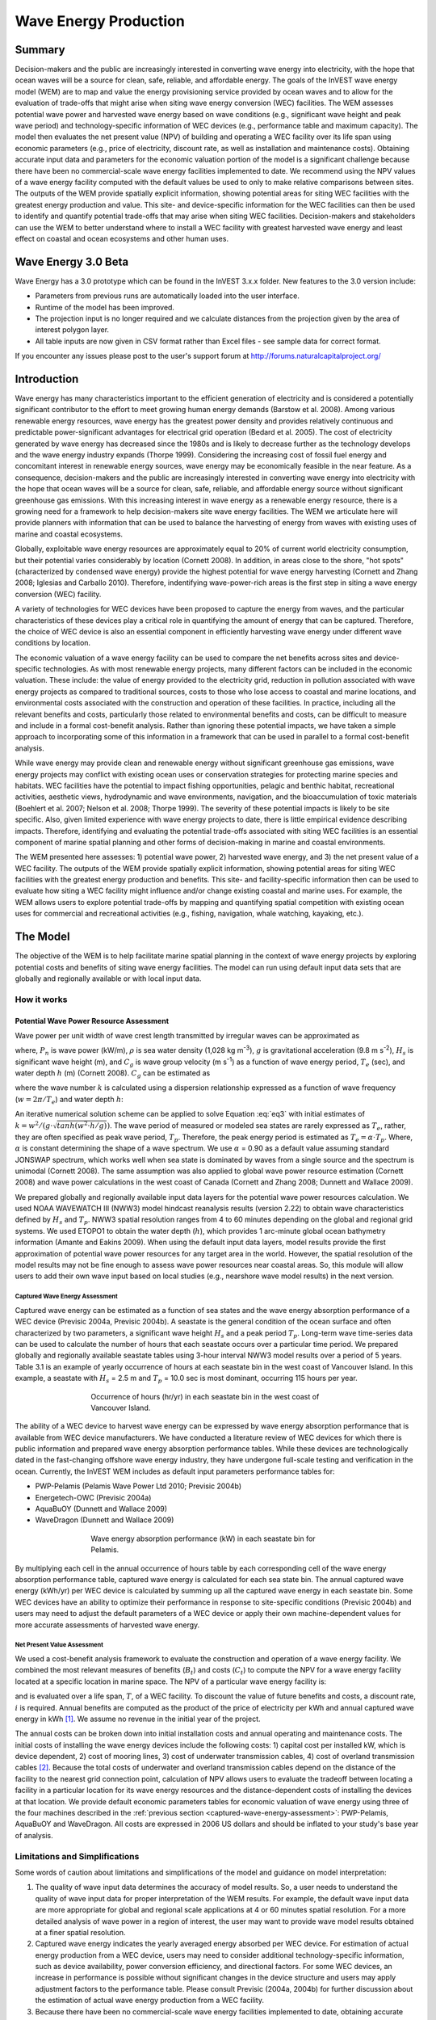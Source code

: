 .. _wave-energy:

.. |openfold| image:: ./shared_images/openfolder.png
              :alt: open
	      :align: middle 

.. |addbutt| image:: ./shared_images/addbutt.png
             :alt: add
	     :align: middle 
	     :height: 15px

.. |okbutt| image:: ./shared_images/okbutt.png
            :alt: OK
	    :align: middle 

.. |adddata| image:: ./shared_images/adddata.png
             :alt: add
	     :align: middle 


**********************
Wave Energy Production
**********************

Summary
=======

Decision-makers and the public are increasingly interested in converting wave energy into electricity, with the hope that ocean waves will be a source for clean, safe, reliable, and affordable energy. The goals of the InVEST wave energy model (WEM) are to map and value the energy provisioning service provided by ocean waves and to allow for the evaluation of trade-offs that might arise when siting wave energy conversion (WEC) facilities. The WEM assesses potential wave power and harvested wave energy based on wave conditions (e.g., significant wave height and peak wave period) and technology-specific information of WEC devices (e.g., performance table and maximum capacity). The model then evaluates the net present value (NPV) of building and operating a WEC facility over its life span using economic parameters (e.g., price of electricity, discount rate, as well as installation and maintenance costs). Obtaining accurate input data and parameters for the economic valuation portion of the model is a significant challenge because there have been no commercial-scale wave energy facilities implemented to date. We recommend using the NPV values of a wave energy facility computed with the default values be used to only to make relative comparisons between sites.  The outputs of the WEM provide spatially explicit information, showing potential areas for siting WEC facilities with the greatest energy production and value. This site- and device-specific information for the WEC facilities can then be used to identify and quantify potential trade-offs that may arise when siting WEC facilities. Decision-makers and stakeholders can use the WEM to better understand where to install a WEC facility with greatest harvested wave energy and least effect on coastal and ocean ecosystems and other human uses. 

Wave Energy 3.0 Beta
====================

Wave Energy has a 3.0 prototype which can be found in the InVEST 3.x.x folder.  New features to the 3.0 version include:

+ Parameters from previous runs are automatically loaded into the user interface.
+ Runtime of the model has been improved.
+ The projection input is no longer required and we calculate distances from the projection given by the area of interest polygon layer.
+ All table inputs are now given in CSV format rather than Excel files - see sample data for correct format.

If you encounter any issues please post to the user's support forum at http://forums.naturalcapitalproject.org/


Introduction
============

Wave energy has many characteristics important to the efficient generation of electricity and is considered a potentially significant contributor to the effort to meet growing human energy demands (Barstow et al. 2008). Among various renewable energy resources, wave energy has the greatest power density and provides relatively continuous and predictable power-significant advantages for electrical grid operation (Bedard et al. 2005). The cost of electricity generated by wave energy has decreased since the 1980s and is likely to decrease further as the technology develops and the wave energy industry expands (Thorpe 1999). Considering the increasing cost of fossil fuel energy and concomitant interest in renewable energy sources, wave energy may be economically feasible in the near feature. As a consequence, decision-makers and the public are increasingly interested in converting wave energy into electricity with the hope that ocean waves will be a source for clean, safe, reliable, and affordable energy source without significant greenhouse gas emissions. With this increasing interest in wave energy as a renewable energy resource, there is a growing need for a framework to help decision-makers site wave energy facilities. The WEM we articulate here will provide planners with information that can be used to balance the harvesting of energy from waves with existing uses of marine and coastal ecosystems.

Globally, exploitable wave energy resources are approximately equal to 20% of current world electricity consumption, but their potential varies considerably by location (Cornett 2008). In addition, in areas close to the shore, "hot spots" (characterized by condensed wave energy) provide the highest potential for wave energy harvesting (Cornett and Zhang 2008; Iglesias and Carballo 2010). Therefore, indentifying wave-power-rich areas is the first step in siting a wave energy conversion (WEC) facility.

A variety of technologies for WEC devices have been proposed to capture the energy from waves, and the particular characteristics of these devices play a critical role in quantifying the amount of energy that can be captured. Therefore, the choice of WEC device is also an essential component in efficiently harvesting wave energy under different wave conditions by location.

The economic valuation of a wave energy facility can be used to compare the net benefits across sites and device-specific technologies. As with most renewable energy projects, many different factors can be included in the economic valuation. These include: the value of energy provided to the electricity grid, reduction in pollution associated with wave energy projects as compared to traditional sources, costs to those who lose access to coastal and marine locations, and environmental costs associated with the construction and operation of these facilities. In practice, including all the relevant benefits and costs, particularly those related to environmental benefits and costs, can be difficult to measure and include in a formal cost-benefit analysis. Rather than ignoring these potential impacts, we have taken a simple approach to incorporating some of this information in a framework that can be used in parallel to a formal cost-benefit analysis.

While wave energy may provide clean and renewable energy without significant greenhouse gas emissions, wave energy projects may conflict with existing ocean uses or conservation strategies for protecting marine species and habitats. WEC facilities have the potential to impact fishing opportunities, pelagic and benthic habitat, recreational activities, aesthetic views, hydrodynamic and wave environments, navigation, and the bioaccumulation of toxic materials (Boehlert et al. 2007; Nelson et al. 2008; Thorpe 1999). The severity of these potential impacts is likely to be site specific.  Also, given limited experience with wave energy projects to date, there is little empirical evidence describing impacts. Therefore, identifying and evaluating the potential trade-offs associated with siting WEC facilities is an essential component of marine spatial planning and other forms of decision-making in marine and coastal environments.

The WEM presented here assesses: 1) potential wave power, 2) harvested wave energy, and 3) the net present value of a WEC facility. The outputs of the WEM provide spatially explicit information, showing potential areas for siting WEC facilities with the greatest energy production and benefits. This site- and facility-specific information then can be used to evaluate how siting a WEC facility might influence and/or change existing coastal and marine uses. For example, the WEM allows users to explore potential trade-offs by mapping and quantifying spatial competition with existing ocean uses for commercial and recreational activities (e.g., fishing, navigation, whale watching, kayaking, etc.).


The Model
=========

The objective of the WEM is to help facilitate marine spatial planning in the context of wave energy projects by exploring potential costs and benefits of siting wave energy facilities. The model can run using default input data sets that are globally and regionally available or with local input data.

How it works
------------

Potential Wave Power Resource Assessment
^^^^^^^^^^^^^^^^^^^^^^^^^^^^^^^^^^^^^^^^

Wave power per unit width of wave crest length transmitted by irregular waves can be approximated as

.. math:: P_n = {{\rho * g}\over 16} H^2_s C_g (T_e,h)
   :label: eq1

where, :math:`P_n` is wave power (kW/m), :math:`\rho` is sea water density (1,028 kg m\ :sup:`-3`), :math:`g` is gravitational acceleration (9.8 m s\ :sup:`-2`), :math:`H_s` is significant wave height (m), and :math:`C_g` is wave group velocity (m s\ :sup:`-1`) as a function of wave energy period, :math:`T_e` (sec), and water depth :math:`h` (m) (Cornett 2008). :math:`C_g` can be estimated as

.. math:: C_g = { {\left(1 + {{2kh}\over \sinh(2kh)}\right) \sqrt{{g\over k} \tanh(kh)}}\over 2 }
   :label: eq2

where the wave number :math:`k` is calculated using a dispersion relationship expressed as a function of wave frequency (:math:`w = 2\pi / T_e`) and water depth :math:`h`:

.. math:: w^2 = {gk * \tanh(kh)}
   :label: eq3

An iterative numerical solution scheme can be applied to solve Equation :eq:`eq3` with initial estimates of :math:`k = {w^2 / {(g \cdot \sqrt{tanh(w^2 \cdot h/g)})}}`.  The wave period of measured or modeled sea states are rarely expressed as :math:`T_e`, rather, they are often specified as peak wave period, :math:`T_p`. Therefore, the peak energy period is estimated as :math:`T_e = \alpha \cdot T_p`. Where, :math:`\alpha` is constant determining the shape of a wave spectrum. We use :math:`\alpha` = 0.90 as a default value assuming standard JONSWAP spectrum, which works well when sea state is dominated by waves from a single source and the spectrum is unimodal (Cornett 2008). The same assumption was also applied to global wave power resource estimation (Cornett 2008) and wave power calculations in the west coast of Canada (Cornett and Zhang 2008; Dunnett and Wallace 2009).

We prepared globally and regionally available input data layers for the potential wave power resources calculation. We used NOAA WAVEWATCH III (NWW3) model hindcast reanalysis results (version 2.22) to obtain wave characteristics defined by :math:`H_s` and :math:`T_p`. NWW3 spatial resolution ranges from 4 to 60 minutes depending on the global and regional grid systems. We used ETOPO1 to obtain the water depth (:math:`h`), which provides 1 arc-minute global ocean bathymetry information (Amante and Eakins 2009). When using the default input data layers, model results provide the first approximation of potential wave power resources for any target area in the world. However, the spatial resolution of the model results may not be fine enough to assess wave power resources near coastal areas. So, this module will allow users to add their own wave input based on local studies (e.g., nearshore wave model results) in the next version.

.. _captured-wave-energy-assessment:

Captured Wave Energy Assessment
"""""""""""""""""""""""""""""""
Captured wave energy can be estimated as a function of sea states and the wave energy absorption performance of a WEC device (Previsic 2004a, Previsic 2004b). A seastate is the general condition of the ocean surface and often characterized by two parameters, a significant wave height :math:`H_s` and a peak period :math:`T_p`. Long-term wave time-series data can be used to calculate the number of hours that each seastate occurs over a particular time period.  We prepared globally and regionally available seastate tables using 3-hour interval NWW3 model results over a period of 5 years. Table 3.1 is an example of yearly occurrence of hours at each seastate bin in the west coast of Vancouver Island. In this example, a seastate with :math:`H_s` = 2.5 m and :math:`T_p` = 10.0 sec is most dominant, occurring 115 hours per year.

.. figure:: ./wave_energy_images/table_seastateoccurrence.png
   :align: center
   :figwidth: 500px

   Occurrence of hours (hr/yr) in each seastate bin in the west coast of Vancouver Island.

.. image002_800x475_700gimp.png

.. Table 3.1. Occurrence of hours (hr/yr) in each seastate bin in the west coast of Vancouver Island.

The ability of a WEC device to harvest wave energy can be expressed by wave energy absorption performance that is available from WEC device manufacturers. We have conducted a literature review of WEC devices for which there is public information and prepared wave energy absorption performance tables. While these devices are technologically dated in the fast-changing offshore wave energy industry, they have undergone full-scale testing and verification in the ocean. Currently, the InVEST WEM includes as default input parameters performance tables for:

+ PWP-Pelamis (Pelamis Wave Power Ltd 2010; Previsic 2004b)
+ Energetech-OWC (Previsic 2004a)
+ AquaBuOY (Dunnett and Wallace 2009)
+ WaveDragon (Dunnett and Wallace 2009)

.. Table 3.2 shows an example of wave energy absorption performances in each seastate bin for Pelamis.
 
.. figure:: ./wave_energy_images/table_energyabsorption.png
   :align: center
   :figwidth: 500px

   Wave energy absorption performance (kW) in each seastate bin for Pelamis.

By multiplying each cell in the annual occurrence of hours table by each corresponding cell of the wave energy absorption performance table, captured wave energy is calculated for each sea state bin. The annual captured wave energy (kWh/yr) per WEC device is calculated by summing up all the captured wave energy in each seastate bin. Some WEC devices have an ability to optimize their performance in response to site-specific conditions (Previsic 2004b) and users may need to adjust the default parameters of a WEC device or apply their own machine-dependent values for more accurate assessments of harvested wave energy.

Net Present Value Assessment
""""""""""""""""""""""""""""
We used a cost-benefit analysis framework to evaluate the construction and operation of a wave energy facility.  We combined the most relevant measures of benefits (:math:`B_t`) and costs (:math:`C_t`) to compute the NPV for a wave energy facility located at a specific location in marine space. The NPV of a particular wave energy facility is:

.. math:: \sum^T_{t=1}{(B_t - C_t)}{(1 + i)}^{-t}
   :label: eq4

and is evaluated over a life span, :math:`T`, of a WEC facility. To discount the value of future benefits and costs, a discount rate, :math:`i` is required. Annual benefits are computed as the product of the price of electricity per kWh and annual captured wave energy in kWh [#f1]_. We assume no revenue in the initial year of the project.

The annual costs can be broken down into initial installation costs and annual operating and maintenance costs. The initial costs of installing the wave energy devices include the following costs: 1) capital cost per installed kW, which is device dependent, 2) cost of mooring lines, 3) cost of underwater transmission cables, 4) cost of overland transmission cables [#f2]_. Because the total costs of underwater and overland transmission cables depend on the distance of the facility to the nearest grid connection point, calculation of NPV allows users to evaluate the tradeoff between locating a facility in a particular location for its wave energy resources and the distance-dependent costs of installing the devices at that location.  We provide default economic parameters tables for economic valuation of wave energy using three of the four machines described in the :ref:`previous section <captured-wave-energy-assessment>`: PWP-Pelamis, AquaBuOY and WaveDragon. All costs are expressed in 2006 US dollars and should be inflated to your study's base year of analysis.

Limitations and Simplifications
-------------------------------

Some words of caution about limitations and simplifications of the model and guidance on model interpretation:

1. The quality of wave input data determines the accuracy of model results. So, a user needs to understand the quality of wave input data for proper interpretation of the WEM results. For example, the default wave input data are more appropriate for global and regional scale applications at 4 or 60 minutes spatial resolution.  For a more detailed analysis of wave power in a region of interest, the user may want to provide wave model results obtained at a finer spatial resolution.

2. Captured wave energy indicates the yearly averaged energy absorbed per WEC device. For estimation of actual energy production from a WEC device, users may need to consider additional technology-specific information, such as device availability, power conversion efficiency, and directional factors. For some WEC devices, an increase in performance is possible without significant changes in the device structure and users may apply adjustment factors to the performance table. Please consult Previsic (2004a, 2004b) for further discussion about the estimation of actual wave energy production from a WEC facility.

3. Because there have been no commercial-scale wave energy facilities implemented to date, obtaining accurate cost data is a challenge. We provide default values for several wave energy devices that are publicly available. Because these costs may be inaccurate and/or out of date, we recommend that NPV values of a wave energy facility computed with the default values be used to only to make relative comparisons between sites. These relative comparisons will highlight that potential wave power resources and distance to the grid will have a significant influence on the estimated project cost. The magnitude of the NPV computations should be interpreted with caution.

4. The cost estimates provided are scaled for a small to moderately sized wave farm [#f3]_. Larger farms would likely experience some cost savings from having to produce more machines, but might also require higher capacity and/or additional transmission cables. If you want to simulate the amount of energy harvested or the costs associated with a larger farm, you should carefully evaluate these factors.

5. The distance measure from a WEC facility to an underwater cable landing point is based on Euclidean metric and does not recognize any landmass within two target points. Users should be careful about distance estimation in regions with complex bathymetry.


.. _wem-data-needs:

Data Needs
==========

The model uses an interface to input all required and optional model data.  Here we outline the options presented to the user via the interface as well as the maps and data tables used by the model.  See the appendix for detailed information on data sources and pre-processing.

Required Inputs
---------------

First we describe required inputs.  The required inputs are the minimum data needed to run this model.  The minimum input data allows the model to run globally without conducting economic analysis.

1. **Workspace (required).** Users are required to specify a workspace folder path.  It is recommended that the user create a new folder for each run of the model.  For example, by creating a folder called "runBC" within the "WaveEnergy" folder, the model will create "intermediate" and "output" folders within this "runBC" workspace.  The "intermediate" folder will compartmentalize data from intermediate processes.  The model’s final outputs will be stored in the "output" folder.::

    Name: Path to a workspace folder.  Avoid spaces. 
    Sample path: \InVEST\WaveEnergy\runBC

2. **Wave Base Data Folder (required).** Users are required to specify the path on their system to the folder with input data for the Wave Energy model. When installing InVEST, about 1GB of global Wave Watch III wave data will be included.::

    Name: Path to a workspace folder. Avoid spaces. 
    Sample path (default): \InVEST\WaveEnergy\Input\WaveData\

3. **Analysis Area (required).**  This drop down box allows users to select the scale of their analysis and instructs the model as to the appropriate wave input data.  Users will also have the option of selecting an area of interest (AOI, input #7, see optional inputs below).  The AOI input serves to clip these larger areas in order to perform more detailed, local analysis.  If an AOI is not specified, the model will conduct wave energy calculations for the entire analysis area.  There are four preset areas: West Coast of North America and Hawaii, East Coast of North America and Puerto Rico, Global (Eastern Hemisphere), and Global (Western Hemisphere)::

    File type: drop down options
    Sample (default): West Coast of North America and Hawaii

4. **Machine Performance Table (required).** This table indicates a machine’s "performance", or its ability to capture wave energy given seastate conditions.  	The first row indicates wave period bins (Tp) in seconds while the first column indicates wave height bins (Hs) in meters.  The remaining numbers in the table indicates captured wave energy for the given seastate condition defined by wave height (Hs) and period (Tp).::

    Table Names: File can be named anything, but no spaces in the name
	File type: *.csv
	Sample data set:  \InVEST\WaveEnergy\Input\Machine_Pelamis_Performance

.. figure:: ./wave_energy_images/table_pelamisperformance.png
   :align: center
   :figwidth: 500px

5. **Machine Parameters Table (required).** This table indicates a machine’s maximum capacity and limits (wave height and period) to capturing wave energy given seastate conditions.::

    Table Names: File can be named anything, but no spaces in the name
	File type: *.csv
	Sample data set: \InVEST\WaveEnergy\Input\Machine_Pelamis_Parameter

.. figure:: ./wave_energy_images/table_pelamisparameter.png
   :align: center
   :figwidth: 500px

6. **Global Digital Elevation Model (DEM) (required).** A bathymetric raster layer is required to calculate ocean depths in meters.  This information is incorporated into potential wave power calculation and the economic analysisvaluation to determine the cost to send mooring cables to the ocean floor before running them to landing points.  If the user specifies a raster input that doesn’t cover the entire AOI, then wave output results outside this coverage will not include wave power calculations.  To ensure the model runs properly, make sure this input covers the analysis area specified in input #2 and #7. The default bathymetry data, global_dem, provides 1 arc-minute global bathymetry data. If you are using wave input data coarser than 1arc1 arc-minute resolution, we recommend using the global demDEM data.::

    Name: File can be named anything, but no spaces in the name and less than 13 characters
    Format: GIS raster file (e.g., ESRI GRID or IMG) with depth information in meters
    Sample data set (default): \InVEST\Base_Data\Marine\DEMs\global_dem


Optional Inputs
---------------

The next series of inputs are optional, but may be required depending on other decision inputs.

7. **Results Suffix** Appends a suffix to outputs to track model runs.

8. **Area of Interest (AOI) (required for economic valuation).**  If you would like to further narrow your analysis area, you can create a polygon feature layer that defines your area of interest.  It instructs the model where to clip the input data and defines the exact extent of analysis.  This input is only required, however, when running the economic valuation.  At the start, the model will check that the AOI is projected in meters and the datum is WGS84. If not, it will stop and provide feedback.::

    Name: File can be named anything, but no spaces in the name
    File type: polygon shapefile (.shp)
    Sample path: \InVEST\WaveEnergy\Input\AOI_WCVI.shp

9. **Compute Economic Valuation?**  By checking this box, users will instruct the model to run the economic valuation of the model.  Currently, valuation is only permitted for runs where there is an AOI (input #8).  Additionally, the following inputs (#10-12) must be also be specified in order to output economic analysis.

10. **Grid Connection Points File (optional, but required for economic valuation).** When running the economic analysis, you must provide a .csv table that specifies locations where machine cables would reach land and eventually the energy grid.  A point ID, latitude and longitude coordinates and the type of point are required.  The model will use this input to create a point feature class and project it based on the projection of the AOI input #4.::

     Table Names: File can be named anything, but no spaces in the name
     File type: *.csv
     Sample data set: \InVEST\WaveEnergy\Input\LandGridPts_WCVI.csv

  When filling out the tables with your own data, make sure to:

  + Specify latitude and longitude in decimal degrees (as shown below)
  + Only include the words "LAND" or "GRID" in the "TYPE" column.  Use the "TYPE" field to differentiate between the two landing types.

.. figure:: ./wave_energy_images/table_landgrid.png
   :align: center
   :figwidth: 500px

11. **Machine Economic Table (optional, but required for economic valuation).** When running the economic analysis, the user must enter a table that includes the price of electricity, machine setup and cable costs, and other valuation parameters for net present value (NPV) calculations.::

      Table Names: File can be named anything, but no spaces in the name
      File type: *.csv
      Sample data set: \InVEST\WaveEnergy\Input\Machine_Pelamis.xls\Pelamis_econ$

.. figure:: ./wave_energy_images/table_pelamisecon.png
   :align: center
   :figwidth: 500px

12. **Number of Machine Units (optional, but required for economic valuation).** When running the economic analysis, the user must enter an integer value for the number of devices per wave energy facility. This value is used for determining total energy generated during the life span (25 years) of a wave energy conversion facility.

    To determine a reasonable number of machines to enter, we recommend that the user divide the maximum capacity of the machine (see input #5) by the desired amount of energy captured.  For example, if the user desires 21,000 kW of captured wave energy, then the wave energy farm would have 28 Pelamis (maximum capacity is 750kW), or 84 AquaBuoy (maximum capacity is 250kW), or 3 WaveDragon (maximum capacity is 7000kW).


Running the Model
=================

The model is available as a standalone application accessible from the Windows start menu.  For Windows 7 or earlier, this can be found under *All Programs -> InVEST +VERSION+ -> Wave Energy*.  Windows 8 users can find the application by pressing the windows start key and typing "wave" to refine the list of applications.  The standalone can also be found directly in the InVEST install directory under the subdirectory *invest-3_x86/invest_wave_energy.exe*.

Viewing Output from the Model
-----------------------------

Upon successful completion of the model, a file explorer window will open to the output workspace specified in the model run.  This directory contains an *output* folder holding files generated by this model.  Those files can be viewed in any GIS tool such as ArcGIS, or QGIS.  These files are described below in Section :ref:`interpreting-results`.

.. _interpreting-results:

Interpreting Results
====================

Model Outputs
-------------

The following is a short description of each of the outputs from the Wave Energy model.  Each of these output files is automatically saved in the "Output" & "Intermediate" folders that are saved within the user-specified workspace directory:

Output Folder
^^^^^^^^^^^^^

+ Output\\wp_kw & Output\\wp_rc

  + These raster layers depict potential wave power in kW/m for the user-specified extent.  The latter ("_rc") is the former reclassified by quantiles (1 = < 25%, 2 = 25-50%, 3 = 50-75%, 4 = 75-90%, 5 = > 90%). The ("_rc") raster is also accompanied by a csv file that shows the value ranges for each quantile group as well as the number of pixels for each group.
  + The potential wave power map indicates wave power resources based on wave conditions.  These often provide the first cut in the siting process for a wave energy project.

+ Output\\capwe_mwh & Output\\capwe_rc

  + These raster layer depict captured wave energy in MWh/yr per WEC device for the user-specified extent.  The latter ("_rc") is the former reclassified by quantiles (1 = < 25%, 2 = 25-50%, 3 = 50-75%, 4 = 75-90%, 5 = > 90%). The ("_rc") raster is also accompanied by a csv file that shows the value ranges for each quantile group as well as the number of pixels for each group.
  + The captured wave energy map provides useful information to compare the performance of different WEC devices as a function of site-specific wave conditions.

+ Output\\npv_usd & Output\\npv_rc

  + These raster layers depict net present value in thousands of $ over the 25 year life-span of a WEC facility for the user-specified extent.  The latter ("_rc") is positive values of the former reclassified by quantiles (1 = < 25%, 2 = 25-50%, 3 = 50-75%, 4 = 75-90%, 5 = > 90%). The ("_rc") raster is also accompanied by a csv file that shows the value ranges for each quantile group as well as the number of pixels for each group.
  + The NPV map indicates the economic value of a WEC facility composed of multiple devices.  A positive value indicates net benefit; a negative value indicates a net loss. Such information can be used to locate potential areas where a wave energy facility may be economically feasible.
  + These are only an output if you have chosen to run economic valuation.

+ Output\\LandPts_prj.shp and GridPt_prj.shp

  + These feature layers contain information on underwater cable landing location and power grid connection points.
  + The landing and grid connection points provide useful information for interpreting the NPV map.
  + It is only an output if the user chooses to run the economic valuation.

+ Parameters_[yr-mon-day-min-sec].txt

  + Each time the model is run a text file will appear in the workspace folder.  The file will list the parameter values for that run and be named according to the date and time.
  + Parameter log information can be used to identify detailed configurations of each of scenario simulation.


Intermediate Folder
^^^^^^^^^^^^^^^^^^^

+ intermediate\\WEM_InputOutput_Pts.shp

  + These point layers from the selected wave data grid are based on inputs #2-4.
  + They contain a variety of input and output information, including:

    + I and J – index values for the wave input grid points
    + LONG and LAT – longitude and latitude of the grid points
    + HSAVG_M – wave height average [m]
    + TPAVG_S – wave period average [second]
    + DEPTH_M – depth [m]
    + WE_KWM – potential wave power [kW/m]
    + CAPWE_MWHY –  captured wave energy [MWh/yr/WEC device]
    + W2L_MDIST – Euclidean distance to the nearest landing connection point [m]
    + LAND_ID – ID of the closest landing connection point that is closest
    + L2G_MDIST – Euclidean distance from LAND_ID to the nearest power grid connection point [m]
    + UNITS – number of WEC devices assumed to be at this WEC facility site
    + CAPWE_ALL –  total captured wave energy for all machines at site [MWh/yr/WEC facility]
    + NPV_25Y –  net present value of 25 year period [thousands of $]

  + The model outputs in raster format are interpolated results based on these point data. So, you can use this point information to explore the exact values of essential inputs and outputs at wave input data point locations.


+ intermediate\\GridPt.txt and LandPts.txt
  + These text files log records of the grid and landing point coordinates.
  + This is only an intermediate output if you choose to run economic valuation.


Case Example Illustrating Results
=================================

The following example illustrates the application of the wave energy model to the west coast of Vancouver Island (WCVI). The figures and maps are for example only, and are not necessarily an accurate depiction of WCVI. In this example, we use input data layers including:

1. Wave base data = West Coast of North America with 4-minute resolution 2. Area of Interest = AOI_WCVI.shp 3. WEC device = Pelamis 4. Digital Elevation Model = global_dem 5. Landing and Power Grid Connection Points = LandGridPts_WCVI.shp 6. Number of Machine Units = 28 7. Projection = WGS 1984 UTM Zone 10N.prj

In order to generate a grid-scale power producing facility, it is necessary to capture a minimum of 10 kW/m of wave power (Spaulding and Grilli 2010). Along the WCVI, this threshold is generally met, with the annual mean wave power >10 kW/m in most areas.  Wave power gradually increases offshore.  Approximately 20 kW/m wave power is available within 10 km of the shore, but the maximum wave power, 30-40 kW/m, is available 20-60 km offshore where depth is > 150 m.

.. figure:: ./wave_energy_images/examplepotential350.png
   :align: center
   :figwidth: 500px

   Wave power potential (kW/m) in the west coast of Vancouver Island.

Captured wave energy in this example is calculated based on Pelamis devices with 750 kW power rating. The overall patterns of the captured wave energy are similar to those of potential wave power.  A Pelamis device located at the 50-70 m depth contour produces approximately 2,000-2,300 MWh/yr of energy. Assuming 15 MWh/yr energy use per household in the WCVI (Germain 2003), each Pelamis unit produces enough energy to support 133-153 households.

.. figure:: ./wave_energy_images/examplecaptured350.png
   :align: center
   :figwidth: 500px

   Captured wave energy (MWh/yr) using a Pelamis device with a 750 kW power rating.

For the economic valuation of harvested wave energy, we calculate and map NPV over the 25-yr life-span of a WEC facility.  For this example model run, each of the WEC facilities is composed of 28 Pelamis devices. We used an estimate of $100,000 for the underwater cable cost and 20 cents/kW for the price of electricity.  Positive NPV occurs from 5-10 km offshore from the shoreline. It increases offshore and the highest NPV (the top 20% of all calculated NPV values ($4668k - $7307k)) occurs between 25-90 km from the shore.

.. figure:: ./wave_energy_images/examplenpv350.png
   :align: center
   :figwidth: 500px

   Net present value (thousand $) over a 25-yr life-span, using $100,000 per km for the cost of underwater transmission cables. Two underwater cable landing points are located in Tofino and Ucluelet (×) and the power grid connection point is located in Ucluelet (o). Each of the WEC facilities is composed of 28 Pelamis devices and the price of electricity is set at 20 cents per kW.  

Because there have been no commercial-scale wave energy facilities implemented to date, large uncertainties exist in the economic parameters.  In particular, the cost of underwater transmission cables is highly uncertain, ranging from $100,000 to $1,000,000 per km.  The NPV uses a lower bound of $100,000 per km for the cable cost.  When we use a median cost of underwater transmission cables ($500,000 per km), the area with a positive NPV is significantly reduced.

In this example, positive NPV only occurs within a 50 km radius around the two underwater cable landing points in Tofino and Ucluelet.  The upper 20% NPV exists between 10-40 km distances from the two landing points.  When the upper bound ($1,000,000 per km) of transmission cable costs is used, no positive NPV exist in the WCVI.  Considering uncertainties in economic parameters, users should be cautious in interpreting the magnitude of the NPV.  We recommend that the NPV of a wave energy facility computed with the default values be used only to make relative comparisons between sites.

.. figure:: ./wave_energy_images/examplenpvB350.png
   :align: center
   :figwidth: 500px

   Net present value (thousand $) over a 25-yr life-span, using $500,000 per km for the cost of underwater transmission cables. Two underwater cable landing points are located in Tofino and Ucluelet (×) and power grid connection point is located in Ucluelet (o). Each of the WEC facilities is composed of 28 Pelamis devices.  The price of electricity is set at 20 cents per kW.


Appendix A
==========

Data Sources
------------

This is a rough compilation of data sources and suggestions for finding, compiling, and formatting data. This section should be used for ideas and suggestions only. We will continue to update this section as we learn about new data sources and methods.

+ Wave data: significant wave height (:math:`H_s`) and peak wave period (:math:`T_p`)

  + Global ocean wave buoy data are available from NOAA’s National Data Buoy Center (http://www.ndbc.noaa.gov/). Although ocean wave buoy provides the most accurate wave time series data, their spatial resolution is very coarse and it may not be appropriate for local scale analysis.
  + NOAA's National Weather Service provides WAVEWATCH III model hindcast reanalysis results (http://polar.ncep.noaa.gov/waves/index2.shtml). The spatial resolution of the model results ranges from 4 to 60 minutes depending on the global and regional grid systems. The model outputs have been saved at 3-hour interval from 1999 to the present. The model results have been validated with ocean buoy data at many locations and provide good quality wave information.

+ Water depth

  + NOAA’s National Geophysical Data Center (NGDC) provides global bathymetry data with various spatial resolutions at http://www.ngdc.noaa.gov/mgg/bathymetry/relief.html.
  + ETOPO1 is a 1 arc-minute global relief model of Earth's surface that integrates land topography and ocean bathymetry. It was built from numerous global and regional data sets, and is available in "Ice Surface" (top of Antarctic and Greenland ice sheets) and "Bedrock" (base of the ice sheets) versions. NGDC also provides regional and other global bathymetry datasets.


+ Wave energy absorption performance

  + EPRI wave energy conversion project provides a review of several WEC devices: http://oceanenergy.epri.com/waveenergy.html
  + Recent updates on technology may be available from the WEC device manufactures.

    + PWP-Pelamis: http://www.pelamiswave.com/
    + AquaBuOY: http://www.finavera.com/
    + WaveDragon: http://www.wavedragon.net/
    + DEXAWAVE: http://www.dexawave.com/

References
==========

Amante, C., and B. W. Eakins. 2009. ETOPO1 1 Arc-minute global relief model: procedures, data sources and analysis, p. 19. NOAA Technical Memorandum NESDIS NGDC-24.

Barstow, S., G. Mørk, D. Mollison, and J. Cruz. 2008. The wave energy resource, p. 94-131. In J. Cruz [ed.], Ocean Wave Energy: current status and future prepectives. Springer.

Bedard, R., G. Hagerman, M. Previsic, O. Siddiqui, R. Thresher, and B. Ram. 2005. Offshore wave power feasibility demonstration project: final summary report, p. 34. Electric Power Research Institute Inc.

Boehlert, G. W., G. R. Mcmurray, and C. E. Tortorici. 2007. Ecological effects of wave energy development in the Pacific Nothwest, p. 174. U.S. Dept. Commerce, NOAA Tech. Memo.

Cornett, A., and J. Zhang. 2008. Nearshore wave energy resources, Western Vancouver Island, B.C., p. 68. Canadian Hydraulics Centre.

Cornett, A. M. 2008. A global wave energy resource assessment. Proc. ISOPE 2008.

Dunnett, D., and J. S. Wallace. 2009. Electricity generation from wave power in Canada. Renewable Energy 34: 179-195.

Germain, L. A. S. 2003. A case study of wave power integration into the Ucluelet area electrical grid. Master Thesis. University of Victoria.

Iglesias, G., and R. Carballo. 2010. Wave energy and nearshore hot spots: the case of the SE Bay of Biscay. Renewable Energy 35: 2490-2500.

Nelson, P. A. and others 2008. Developing wave energy in coastal California: potential socio-economic and environmental effects, p. 182. California Energy Commission, PIER Energy-Related Environmental Research Program, and California Ocean Protection Council.

Pelamis Wave Power Ltd. 2010. Pelamis Wave Power. http://www.pelamiswave.com/.

Previsic, M. 2004a. System level design, performance and costs - San Francisco California Energetech offshore wave power plant. EPRI.

---. 2004b. System level design, performance and costs for San Francisco California Pelamis offshore wave power plant, p. 73. EPRI.

Spaulding, M. L., and A. Grilli. 2010. Application of technology development index and principal component analysis and cluster methods to ocean renewable energy facility siting. Marine Technology Society Journal 44: 8-23.

Thorpe, T. W. 1999. A brief review of wave energy, p. 186. The UK department of trade and industry.

Wilson, J. H., and A. Beyene. 2007. California wave energy resource evaluation. Journal of coastal research 23: 679-690.






.. rubric:: Footnotes

.. [#f1] Both the discount rate and the wholesale price of electricity are user-defined inputs. We provide a default value of 5% for the discount rate and .20 cents for the wholesale price of electricity. In many cases, fixed tariff or feed-in tariffs are being discussed to help promote development of renewable energy projects.

.. [#f2] We do not consider the costs of additional land-based infrastructure that may be required to connect an offshore facility to the grid, nor do we consider the costs of permitting a wave energy project. Costs estimates for different wave energy conversion devices were derived from Dunnett and Wallace (2009) and converted to 2009 $USD.

.. [#f3] Wallace and Dunnett (2009) model 24 devices in their application.


